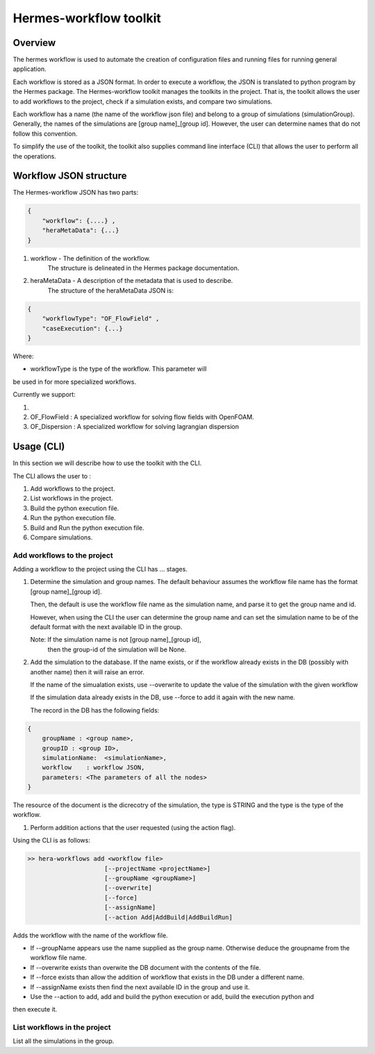.. _HermesWorkflow:

Hermes-workflow toolkit
========================

Overview
--------

The hermes workflow is used to automate the creation of configuration files and running files
for running general application.

Each workflow is stored as a JSON format. In order to execute a workflow, the JSON is translated  to python program by the
Hermes package. The Hermes-workflow toolkit manages the toolkits in the project. That is, the toolkit allows
the user to add workflows to the project, check if a simulation exists, and compare two simulations.

Each workflow has a name (the name of the workflow json file) and belong
to a group of simulations (simulationGroup). Generally, the names of the simulations
are [group name]_[group id]. However, the user can determine names that do not follow
this convention.

To simplify the use of the toolkit, the toolkit also supplies command line interface (CLI)
that allows the user to perform all the operations.

Workflow JSON structure
------------------------

The  Hermes-workflow JSON has two parts:

..  code-block:: javascript

    {
        "workflow": {....} ,
        "heraMetaData": {...}
    }

1. workflow     - The definition of the workflow.
                  The structure is delineated in the Hermes package documentation.

2. heraMetaData - A description of the metadata that is used to describe.
                  The structure of the heraMetaData JSON is:

..  code-block:: javascript

    {
        "workflowType": "OF_FlowField" ,
        "caseExecution": {...}
    }

Where:

*  workflowType is the type of the workflow. This parameter will
be used in for more specialized workflows.

Currently we support:

#. ..            : A general workflow.
#. OF_FlowField  : A specialized workflow for solving flow fields with OpenFOAM.
#. OF_Dispersion : A specialized workflow for solving lagrangian dispersion


Usage (CLI)
-----------

In this section we will describe how to use the toolkit with the CLI.

The CLI allows the user to :

#. Add workflows to the project.
#. List workflows in the project.
#. Build the python execution file.
#. Run the python execution file.
#. Build and Run the python execution file.
#. Compare simulations.

Add workflows to the project
^^^^^^^^^^^^^^^^^^^^^^^^^^^^

Adding a workflow to the project using the CLI has  ... stages.

#.  Determine the simulation and group names.
    The default behaviour assumes the workflow file name has the format
    [group name]_[group id].

    Then, the default is use the workflow file name as the simulation name,
    and parse it to get the group name and id.

    However, when using the CLI the user can determine the group name
    and can set the simulation name to be of the default format with the
    next available ID in the group.

    Note: If the simulation name is not [group name]_[group id],
          then the group-id of the simulation will be None.

#. Add the simulation to the database.
   If the name exists, or if the workflow already exists in the DB (possibly
   with another name) then it will raise an error.

   If the name of the simualation exists,
   use --overwrite to update the value of the simulation with the given workflow

   If the simulation data already exists in the DB, use --force
   to add it again with the new name.

   The record in the DB has the following fields:

..  code-block:: javascript

    {
        groupName : <group name>,
        groupID : <group ID>,
        simulationName:  <simulationName>,
        workflow    : workflow JSON,
        parameters: <The parameters of all the nodes>
    }

The resource of the document is the dicrecotry of the simulation, the type is STRING
and the type is the type of the workflow.

#. Perform addition actions that the user requested (using the action flag).


Using the CLI is as follows:

.. code-block::

    >> hera-workflows add <workflow file>
                         [--projectName <projectName>]
                         [--groupName <groupName>]
                         [--overwrite]
                         [--force]
                         [--assignName]
                         [--action Add|AddBuild|AddBuildRun]

Adds the workflow with the name of the workflow file.

* If --groupName appears use the name supplied as the group name.
  Otherwise deduce the groupname from the workflow file name.

* If --overwrite exists than overwite the DB document with the contents
  of the file.

* If --force exists than allow the addition of workflow that exists in the DB under a different name.

* If --assignName exists then find the next available ID in the group and use it.

* Use the --action to add, add and build the python execution or add, build the execution python and
then execute it.

List workflows in the project
^^^^^^^^^^^^^^^^^^^^^^^^^^^^^

List all the simulations in the group.









